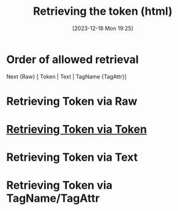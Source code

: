 :PROPERTIES:
:ID:       5811ff30-82d0-4e56-b380-1e41bea694d6
:END:
#+title: Retrieving the token (html)
#+date: [2023-12-18 Mon 19:25]
#+startup: overview


* Order of allowed retrieval
Next {Raw} [ Token | Text | TagName {TagAttr}]

* Retrieving Token via Raw
* [[id:ffd58ab4-dc6b-49e4-968b-19499fef6e52][Retrieving Token via Token]]
* Retrieving Token via Text
* Retrieving Token via TagName/TagAttr

